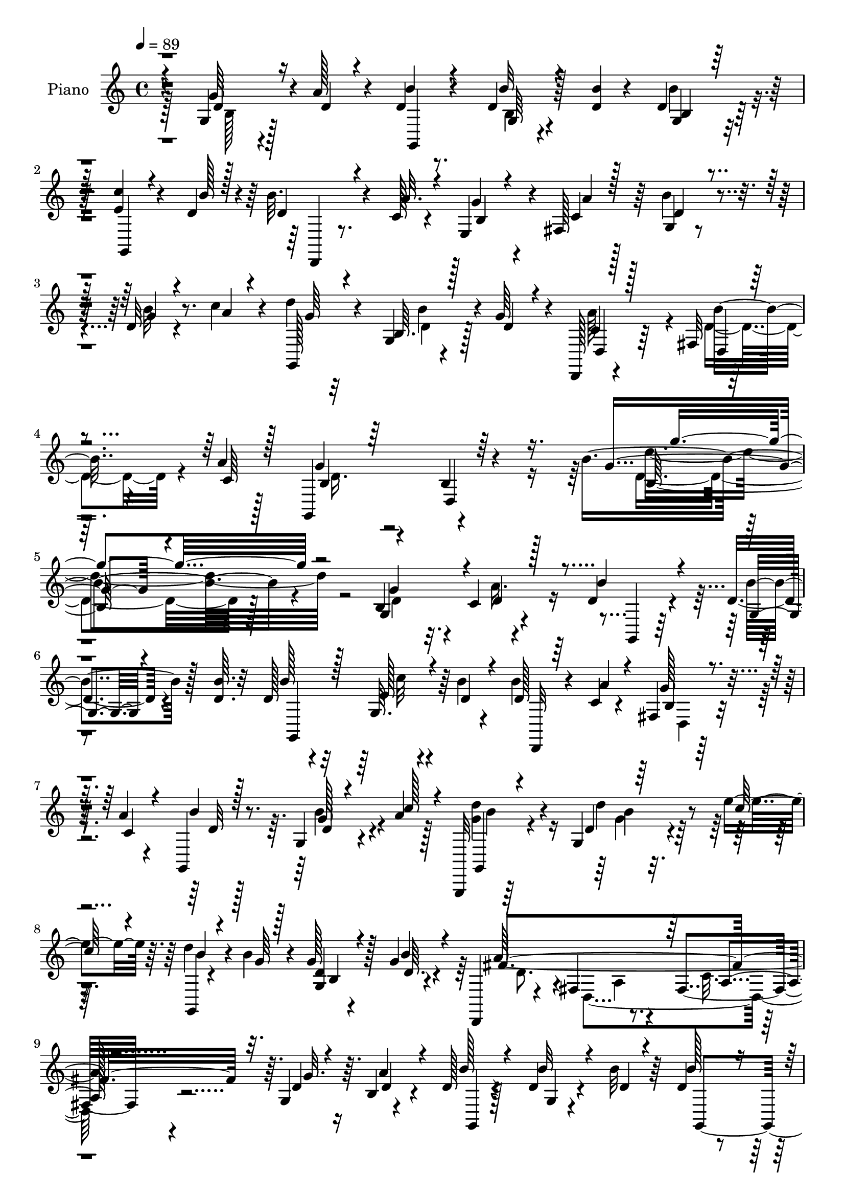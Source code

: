 % Lily was here -- automatically converted by c:/Program Files (x86)/LilyPond/usr/bin/midi2ly.py from mid/396.mid
\version "2.14.0"

\layout {
  \context {
    \Voice
    \remove "Note_heads_engraver"
    \consists "Completion_heads_engraver"
    \remove "Rest_engraver"
    \consists "Completion_rest_engraver"
  }
}

trackAchannelA = {


  \key c \major
    
  \set Staff.instrumentName = "untitled"
  
  \time 4/4 
  

  \key c \major
  
  \tempo 4 = 89 
  
  % [MARKER] DH059     
  
}

trackA = <<
  \context Voice = voiceA \trackAchannelA
>>


trackBchannelA = {
  
  \set Staff.instrumentName = "Piano"
  
}

trackBchannelB = \relative c {
  r4*85/96 g'4*19/96 r128*9 a'128*7 r4*19/96 d,4*14/96 r8. d4*13/96 
  r128*9 <b' d, >4*11/96 r4*32/96 d,4*16/96 r128*23 <c' e, >4*20/96 
  r4*49/96 d,4*5/96 r4*13/96 b'32. r4*28/96 c,128*5 r4*23/96 e,4*29/96 
  r4*10/96 fis128*13 r64 g4*20/96 r8. d'32 r4*29/96 c'4*14/96 r4*26/96 d4*28/96 
  r4*65/96 g,,4*8/96 r4*38/96 g'64*5 r4*13/96 d,,128*5 r4*85/96 fis'32 
  r64*11 a'4*5/96 r128*7 g,,4*110/96 r4*116/96 b''4*166/96 r4*101/96 b,4*40/96 
  r4*4/96 c4*13/96 r4*38/96 d4*23/96 r4*68/96 d4*10/96 r4*56/96 <b' d, >64. 
  r32 d,128*9 r4*64/96 g,64. r4*55/96 b'4*5/96 r4*14/96 b4*17/96 
  r4*29/96 c,4*13/96 r4*26/96 fis,4*13/96 r128*11 a'4*10/96 r4*31/96 g,,4*16/96 
  r8. g'4*13/96 r4*34/96 a'4*23/96 r128*5 g,,,32 r64*13 g''4*29/96 
  r4*41/96 e''4*11/96 r64. g,,,4*11/96 r4*32/96 b''4*17/96 r4*25/96 g128*5 
  r128*9 g4*13/96 r4*28/96 d,,4*17/96 r4*71/96 fis'4*19/96 r8. fis4*23/96 
  r4*67/96 g4*31/96 r64. b4*8/96 r4*38/96 d128*7 r4*68/96 d4*11/96 
  r4*31/96 b'32 r64*5 d,4*17/96 r4*71/96 g,4*11/96 r4*56/96 <b' d, >4*7/96 
  r4*13/96 <d, b' >4*17/96 r4*26/96 c4*14/96 r128*9 g'4*16/96 r16 fis,4*31/96 
  r4*14/96 d'4*16/96 r4*74/96 b'4*14/96 r4*25/96 c128*5 r128*9 g,,4*17/96 
  r4*70/96 b''16 r4*16/96 g4*29/96 r4*17/96 d4*28/96 r32*5 fis,64. 
  r4*53/96 c'4*11/96 r4*13/96 g,4*91/96 b'4*16/96 r4*71/96 <g' d b >64 
  r4*176/96 d4*151/96 r128*9 <g,, g' >4*16/96 r4*73/96 g'4*13/96 
  r4*73/96 cis'4*31/96 r32*5 cis,4*11/96 r4*85/96 d,,4*17/96 r64*13 fis'32. 
  r4*86/96 fis4*124/96 r4*94/96 b4*26/96 r4*22/96 c32. r4*26/96 d4*22/96 
  r64*11 b4*8/96 r4*85/96 g4*16/96 r4*68/96 e'4*16/96 r128*17 b'4*5/96 
  r4*14/96 b32. r128*9 c,32. r4*23/96 g'4*17/96 r4*26/96 a4*11/96 
  r4*32/96 g,,128*7 r4*65/96 b'64 r4*35/96 a4*8/96 r16. d'4*32/96 
  r64*9 g,,4*37/96 r64. g'128*11 r4*10/96 d,4*115/96 r8 c'4*10/96 
  r4*16/96 b4*29/96 r4*67/96 d,4*10/96 r128*33 g'64. r32*19 g,4*8/96 
  r128*13 a'128*11 r64. b4*23/96 r4*64/96 d,4*11/96 r4*32/96 d32 
  r4*31/96 d,32. r4*70/96 c''32. r4*47/96 d,4*7/96 r4*13/96 d4*17/96 
  r4*26/96 a'4*17/96 r16 e,4*37/96 r4*2/96 fis128*13 r4*5/96 g4*40/96 
  r4*53/96 b'4*16/96 r4*25/96 c128*5 r128*9 b4*28/96 r4*61/96 d4*46/96 
  r32. e4*11/96 r4*7/96 g,,32*9 r4*22/96 b'4*19/96 r4*22/96 d,,,4*19/96 
  r4*70/96 fis'4*22/96 r4*68/96 fis64*5 r4*58/96 g'16 r32. a4*14/96 
  r4*29/96 g,,64*5 r4*58/96 b'32 r128*11 b'32 r4*31/96 d,4*19/96 
  r128*23 e128*7 r4*43/96 <b' d, >64. r32 d,4*20/96 r4*29/96 a'32 
  r4*28/96 b,32 r128*9 fis64. r4*35/96 g4 r4*34/96 c'128*5 r4*26/96 d64*5 
  r32*5 b4*23/96 r4*19/96 g4*31/96 r4*11/96 c,4*35/96 r4*56/96 
  | % 26
  d4*31/96 r4*32/96 c4*8/96 r4*16/96 g,128*31 r128*29 b''4*97/96 
  r4*85/96 fis64*19 r4*61/96 g4*110/96 r64*11 e,,32 r4*80/96 cis''4*10/96 
  r4*86/96 d,,4*17/96 r4*79/96 fis'32. r4*88/96 fis4*119/96 r4*88/96 g'128*9 
  r4*17/96 c,4*16/96 r64*5 d4*41/96 r4*44/96 b32 r128*11 <d b' >32 
  r4*31/96 d4*19/96 r4*67/96 c'32. r4*49/96 <b d, >64. r32 d,4*22/96 
  r4*25/96 c4*13/96 r4*26/96 
  | % 31
  b32 r64*5 <c a' >4*11/96 r4*32/96 d128*5 r8. d32 r4*29/96 d64. 
  r16. b16 r4*64/96 g128*11 r4*11/96 b,64*7 r4*2/96 d4*113/96 r4*53/96 fis'4*8/96 
  r4*22/96 b,4*25/96 r4*74/96 d,4*11/96 r4*95/96 b''4*127/96 r32*5 g'4*17/96 
  r4*28/96 a4*10/96 r128*11 b4*10/96 r4*79/96 d,,,4*8/96 r4*35/96 b'''64. 
  r4*31/96 b,,4*14/96 r64*13 <e' c' >128*7 r4*44/96 b'4*8/96 r4*13/96 d,,,,4*14/96 
  r4*34/96 a''''4*11/96 r4*28/96 d,,,4*11/96 r4*31/96 a'''4*10/96 
  r4*32/96 d,4*17/96 r8. d,,4*8/96 r4*35/96 c'''4*13/96 r4*28/96 d128*15 
  r4*46/96 b,4*7/96 r4*61/96 c'4*10/96 r4*11/96 d4*17/96 r4*28/96 b4*25/96 
  r4*13/96 g,64 r4*38/96 b'4*23/96 r4*17/96 d,,,,4*19/96 r4*70/96 fis'4*16/96 
  r4*71/96 fis4*17/96 r4*76/96 b'4*14/96 r128*9 a'32 r4*29/96 b4*20/96 
  r4*68/96 d,,,4*10/96 r16. b'''4*11/96 r4*29/96 g,4*11/96 r4*80/96 e'4*23/96 
  r128*15 b'4*4/96 r128*5 b32. r4*28/96 a64. r64*5 fis,,64. r128*11 a''4*11/96 
  r4*32/96 b4*25/96 r128*21 d,,,4*7/96 r4*34/96 c'''4*13/96 r64*5 d4*31/96 
  r4*59/96 g,,4*5/96 r4*38/96 g'4*26/96 r128*5 d,,, r4*70/96 fis'64. 
  r128*19 a''4*7/96 r4*16/96 g,,,32*7 r4*1/96 d'4*10/96 r4*77/96 b'4*11/96 
  r64*27 d,,128*5 r128*25 fis'4*11/96 r4*73/96 g,128*5 r4*73/96 b'64. 
  r128*25 e,,4*14/96 r4*79/96 cis''4*8/96 r128*29 d,,4*17/96 r128*25 fis'128*5 
  r4*85/96 fis'4*13/96 r4*169/96 g'4*16/96 r4*28/96 a4*10/96 r128*11 b4*13/96 
  r4*76/96 d,4*10/96 r4*32/96 b'4*11/96 r4*31/96 d,32. r4*73/96 c'4*19/96 
  r4*49/96 b64 r32 d,,,,4*13/96 r4*34/96 a''''4*8/96 r64*5 fis,,4*8/96 
  r4*35/96 a''4*10/96 r128*11 d,4*13/96 r4*76/96 b'4*10/96 r4*32/96 c4*10/96 
  r4*31/96 g,,32 r128*25 g4*25/96 r4*19/96 b,4*35/96 r64. d4*88/96 
  r128 d,4*13/96 r4*41/96 c'''4*8/96 r4*41/96 b4*55/96 r64*7 d,,4*8/96 
  r4*92/96 b'''16 r4*248/96 b,,128*5 r128*9 a'32 r4*32/96 d,4*40/96 
  r4*47/96 b128*7 r16 b'4*14/96 r4*25/96 g,32 r128*27 <c' e, >4*19/96 
  r8 d,4*7/96 r4*13/96 b'32. r16 c,4*13/96 r4*28/96 fis,4*4/96 
  r128*13 a'4*10/96 r128*11 d,128*5 r8. b4*10/96 r4*35/96 a'128*5 
  r128*9 g,,,4*14/96 r128*25 b'''4*44/96 r4*19/96 e32 r4*10/96 b128*5 
  r64*5 b128*11 r4*7/96 b,4*10/96 r4*34/96 b'4*17/96 r4*22/96 d,,,4*20/96 
  r4*70/96 fis'4*23/96 r4*68/96 fis''4*10/96 r32*7 b,,32 r4*31/96 a'4*10/96 
  r4*34/96 d,4*37/96 r4*53/96 b4*17/96 r8 b'4*7/96 r32 b,64. r128*27 e4*16/96 
  r8 b'4*8/96 r32 d,,,4*13/96 r4*34/96 c''4*11/96 r4*26/96 fis,4*8/96 
  r4*38/96 a'4*10/96 r4*32/96 d,4*13/96 r4*74/96 b4*10/96 r4*32/96 c'4*16/96 
  r4*26/96 d r4*64/96 b,4*8/96 r4*37/96 g'4*29/96 r32 d,,4*16/96 
  r128*23 fis'64. r4*40/96 a'64. r128*9 g,,,4*17/96 r128*25 g''32 
  r4*70/96 b'64*5 r4*155/96 d,,,4*23/96 r64*11 fis'4*16/96 r4*70/96 g4*23/96 
  r4*71/96 e4*10/96 r4*70/96 e,4*14/96 r4*73/96 cis''4*13/96 r128*27 d128*29 
  r64 fis,32. r4*82/96 d'''4*68/96 r128*41 <g,, b, >4*16/96 r128*9 c,32 
  r4*31/96 g,,128*5 r4*19/96 d'''4*23/96 r128*11 d4*13/96 r64*5 d32 
  r4*29/96 g,4*56/96 r4*34/96 e'128*9 r4*44/96 d4*7/96 r4*11/96 d,, 
  r4*34/96 c''32 r128*9 fis,4*7/96 r128*13 a'64. r128*11 g,,4*116/96 
  r4*20/96 c''128*5 r4*28/96 g,,,4*14/96 r128*27 d'''4*35/96 r4*10/96 b,4*16/96 
  r16. d4*119/96 r128*25 a''4*11/96 r4*20/96 g,,,4*19/96 r4*103/96 b''32. 
  r4*136/96 b128*9 
}

trackBchannelBvoiceB = \relative c {
  \voiceThree
  r4*85/96 d'4*25/96 r16 d4*11/96 r4*26/96 b'4*17/96 r4*70/96 b32 
  r4*71/96 b,4*10/96 r64*13 g,4*13/96 r4*53/96 b''128 r128*5 d,4*16/96 
  r4*29/96 a'32. r4*22/96 b,4*13/96 r4*25/96 c4*11/96 r128*11 d4*34/96 
  r4*59/96 g4*11/96 r4*32/96 a4*5/96 r4*34/96 g,,128*5 r4*76/96 b'64. 
  r128*13 d4*16/96 r4*26/96 d, r128*25 d4*11/96 r4*65/96 c'64 r128*7 b4*26/96 
  r64*13 d,4*11/96 r64*19 g'4*142/96 r4*121/96 g4*43/96 r4*5/96 d4*20/96 
  r128*9 b'4*28/96 r4*64/96 g,4*7/96 r4*80/96 b'128*23 r128*7 e,128*5 
  r4*49/96 d4*7/96 r4*13/96 d128*5 r64*5 a'4*16/96 r4*25/96 b,4*13/96 
  r4*31/96 c4*11/96 r4*31/96 b'4*13/96 r128*25 d,4*5/96 r4*41/96 c'128*9 
  r4*13/96 g,,4*19/96 r4*70/96 d''4*16/96 r64*9 c'64. r4*10/96 b4*19/96 
  r4*28/96 g64 r128*11 <d g, >4*11/96 r4*31/96 b'4*13/96 r4*29/96 fis4*251/96 
  r32. d4*16/96 r4*26/96 a'4*17/96 r4*26/96 b128*9 r4*61/96 b32 
  r4*31/96 d,4*10/96 r4*31/96 b'128*15 r4*44/96 <e, c' >4*19/96 
  r128*23 d,,32 r64*5 a'''128*5 r4*25/96 e,16. r4*5/96 a'32 r4*32/96 g,128*7 
  r4*70/96 g'4*11/96 r4*31/96 a4*4/96 r4*34/96 d4*25/96 r128*21 b,4*7/96 
  r4*34/96 d4*19/96 r4*25/96 fis4*53/96 r4*35/96 b4*19/96 r4*44/96 a4*8/96 
  r4*16/96 g4*80/96 r64. d,4*11/96 r4*77/96 g''4*80/96 r4*103/96 d,,4*13/96 
  r4*82/96 d16 r4*58/96 b''128*39 r4*59/96 e,,,32 r4*80/96 a'4*11/96 
  r4*83/96 d'4*100/96 a,4*16/96 r32*7 d''4*109/96 r32*9 g,,4*40/96 
  r64. a64*5 r4*14/96 b4*28/96 r32*5 
  | % 16
  g,64 r4*86/96 b'128*21 r4*22/96 c128*5 r4*52/96 d,4*5/96 r4*14/96 d,,32 
  r128*11 a'''4*19/96 r4*22/96 b,4*13/96 r64*5 c4*10/96 r128*11 d4*13/96 
  r8. d4*13/96 r4*28/96 d4*11/96 r4*34/96 d16. r4*52/96 b'4*29/96 
  r4*14/96 b,,128*13 r4*5/96 d'4*32/96 r4*62/96 fis128*9 r64*7 a4*7/96 
  r32. g,,4*100/96 r128*35 g'''4*134/96 r4*103/96 g,16. r4*16/96 d4*8/96 
  r64*5 d32. r128*23 b'4*10/96 r128*11 b4*10/96 r128*11 b,32 r128*25 e4*19/96 
  r4*47/96 b'4*5/96 r4*14/96 b32. r4*26/96 c,128*5 r4*26/96 b4*13/96 
  r128*9 a'4*19/96 r16 d,4*34/96 r32*5 <g d >32 r64*5 a4*5/96 r4*34/96 d128*11 
  r128*19 g,128*11 r4*34/96 c64 r32 d128*11 r4*10/96 b32 r64*5 b,4*11/96 
  r4*32/96 g'4*20/96 r4*20/96 a4*211/96 r4*56/96 b,4*20/96 r4*23/96 c4*10/96 
  r4*31/96 d4*44/96 r128*15 <d, b'' >4*11/96 r4*34/96 d'4*11/96 
  r4*31/96 b'64*7 r4*47/96 c128*7 r4*64/96 b32. r64*5 c,4*13/96 
  r128*9 g'4*13/96 r128*9 a4*13/96 r4*31/96 b128*11 r128*19 b128*5 
  r4*25/96 a64. r4*32/96 <g,, b'' > r4*58/96 b'4*19/96 r16 d4*19/96 
  r4*22/96 a'4*85/96 r64 d,,,32. r128*15 a'''4*7/96 r4*17/96 b,4*26/96 
  r4*64/96 d,32 r4*80/96 d''4 r32*7 a,128*37 r128*21 b'64*19 r4*62/96 e,,4*19/96 
  r4*73/96 g4*11/96 r4*86/96 d4*26/96 r4*73/96 a'4*17/96 r4*86/96 d''4*109/96 
  r4*98/96 b,,4*23/96 r4*20/96 a'4*17/96 r4*29/96 b4*47/96 r128*13 d,,4*8/96 
  r4*79/96 b''4*43/96 r4*43/96 e,4*20/96 r128*23 b'32. r4*29/96 a4*10/96 
  r4*29/96 g4*11/96 r4*73/96 b4*22/96 r4*65/96 b4*14/96 r128*9 <c a, >4*11/96 
  r4*34/96 d16. r64*9 g,,,4*32/96 r32 d''4*23/96 r4*20/96 fis4*62/96 
  r4*35/96 d,,4*19/96 r4*50/96 a'''4*7/96 r4*22/96 g64*9 r128*15 b,128*5 
  r4*92/96 d'4*121/96 r64*11 b32 r128*11 c4*10/96 r4*32/96 d4*11/96 
  r64*13 d64. r4*34/96 d4*10/96 r64*5 d4*17/96 r4*77/96 g,,32 r4*52/96 d''64 
  r128*5 b'4*19/96 r4*28/96 c,32 r4*28/96 fis,,4*7/96 r4*34/96 c''4*11/96 
  r4*31/96 b'4*25/96 r4*65/96 d,32 r4*35/96 d4*5/96 r4*32/96 b,4*13/96 
  r64*13 g'4*10/96 r4*58/96 e''4*10/96 r4*13/96 g,,,4*100/96 r4*28/96 d''4*13/96 
  r4*25/96 d,,4*28/96 r4*64/96 a'4*14/96 r4*71/96 d4*11/96 r4*79/96 g'32. 
  r16 c,4*10/96 r4*31/96 d4*14/96 r128*25 b,64. r4*35/96 d'32 r4*28/96 b,4*13/96 
  r4*79/96 g4*14/96 r4*53/96 d''64 r4*14/96 d,,,4*13/96 r4*32/96 c'''4*11/96 
  r64*5 d,,4*7/96 r4*35/96 c''64. r4*34/96 d4*13/96 r4*73/96 b,4*14/96 
  r64*5 a''64 r4*35/96 b r64*9 b,,4*14/96 r64*5 d'32. r4*22/96 c4*49/96 
  r4*41/96 d4*17/96 r128*15 c64 r128*7 g'128*87 r4*80/96 a32*9 
  r64*11 d,4*91/96 r128*27 e,,4*14/96 r4*79/96 g4*11/96 r32*7 d128*9 
  r64*11 d'64 r128*31 d4*11/96 r128*57 b'32 r4*31/96 c4*11/96 r128*11 d4*13/96 
  r4*76/96 d,,4*8/96 r4*34/96 d''4*11/96 r4*31/96 g,4*8/96 r4*82/96 e'4*20/96 
  r8 d4*7/96 r4*13/96 b'4*16/96 r4*29/96 c,4*10/96 r64*5 d,,4*7/96 
  r4*35/96 c''64. r128*11 b'4*14/96 r128*25 d,4*11/96 r4*32/96 d4*11/96 
  r4*29/96 d'16 r128*23 b4*20/96 r4*22/96 d,4*19/96 r4*22/96 a'4*86/96 
  r4*8/96 d,32 r128*13 fis4*4/96 r4*44/96 g4*88/96 r4*10/96 b,,4*4/96 
  r4*101/96 d''128*5 r32*21 g,,128*5 r128*9 c,4*11/96 r4*32/96 b'32*5 
  r4*28/96 d,,4*10/96 r4*35/96 d'4*13/96 r128*9 b64. r4*85/96 g,128*5 
  r4*49/96 b''4*8/96 r32 d,4*19/96 r16 a'4*10/96 r4*31/96 <g b, >64. 
  r4*34/96 c,4*10/96 r128*11 b'4*22/96 r4*65/96 d,,4*14/96 r64*5 c''4*17/96 
  r4*26/96 d4*38/96 r4*50/96 d128*17 r4*14/96 c64. r4*11/96 d4*17/96 
  r128*23 g,32. r64*11 d,4*31/96 r4*61/96 a'4*25/96 r4*62/96 d''4*14/96 
  r4*83/96 <g,, a >4*7/96 r4*34/96 c,64. r4*34/96 b'4*41/96 r128*17 d,,4*8/96 
  r4*74/96 d'4*26/96 r4*65/96 c'128*5 r4*49/96 d,64 r4*14/96 b'32. 
  r4*29/96 a64. r64*5 d,,4*8/96 r4*35/96 c'4*11/96 r4*31/96 b'128*5 
  r4*73/96 b128*5 r4*28/96 a4*10/96 r4*31/96 g,,,32 r64*13 g''64. 
  r16. d'4*19/96 r128*7 c4*41/96 r4*46/96 d,4*8/96 r128*13 c'4*11/96 
  r128*9 g,4*26/96 r4*64/96 b'4*16/96 r128*23 d'128*11 r4*149/96 a4*118/96 
  r128*19 b4*112/96 r4*64/96 e,,32. r128*23 a4*14/96 r64*13 fis'4*94/96 
  r4*2/96 a,32. r4*80/96 fis''4*77/96 r32*13 a,4*13/96 r4*31/96 d,4*16/96 
  r4*74/96 b4*7/96 r16. b'4*11/96 r4*31/96 d,4*23/96 r64*11 g,,4*19/96 
  r4*52/96 b''4*4/96 r4*13/96 d,4*23/96 r4*23/96 a'4*10/96 r64*5 g4*10/96 
  r4*34/96 c,4*10/96 r128*11 d32. r128*23 b32 r4*80/96 g,4*22/96 
  r8. b''4*40/96 r4*5/96 g4*44/96 r64. c,64*9 r64*9 b'4*28/96 r4*58/96 c,4*11/96 
  r4*20/96 b4*26/96 r4 g4*13/96 r4*148/96 d'4*17/96 
}

trackBchannelBvoiceC = \relative c {
  r4*85/96 g''64*5 r4*59/96 g,,4*14/96 r4*71/96 g'64 r4*76/96 g4*14/96 
  r4*161/96 d,4*10/96 r8. g''4*14/96 r4*25/96 a4*10/96 r128*11 b4*37/96 
  r4*56/96 b32 r8. g64 r32*7 b4*19/96 r4*70/96 c,4*35/96 r64*11 b'16. 
  r4*67/96 g4*49/96 r4*55/96 b,4*17/96 r4*109/96 b64*25 r4*112/96 g4*62/96 
  r4*40/96 g,4*7/96 r64*13 b''4*11/96 r128*27 g,,4*119/96 r64*9 d32 
  r4*70/96 g''128*5 r8. d32 r128*25 g128*7 r4*65/96 <d' g, >4*59/96 
  r4*31/96 d4*50/96 r4*38/96 d4*20/96 r4*68/96 b,4*4/96 r4*37/96 d64. 
  r4*32/96 a'128*87 r64. g32. r16 d4*13/96 r4*32/96 g,,4*17/96 
  r128*23 g'4*7/96 r4*77/96 g,4*107/96 r128*23 d'4*22/96 r4*61/96 b'32 
  r4*29/96 c4*11/96 r4*32/96 b'4*26/96 r4*67/96 d,4*7/96 r4*73/96 b'4*23/96 
  r4*64/96 d,4*17/96 r4*68/96 d,16 r4*64/96 d4*10/96 r4*77/96 b'4*23/96 
  r4*154/96 b'4*47/96 r128*45 fis128*55 r32 g128*41 r4*53/96 e,4*14/96 
  r64*13 g32 r4*83/96 d'128*27 r128*7 d,4*229/96 r4*181/96 g,4*17/96 
  r4*68/96 
  | % 16
  b''4*16/96 r4*77/96 d,4*31/96 r4*59/96 g,,4*10/96 r4*70/96 d''4*19/96 
  r128*51 b'32. r4*67/96 b4*14/96 r128*9 c32 r4*34/96 b,128*5 r8. g,4*32/96 
  r32 d''4*20/96 r4*23/96 fis4*61/96 r4*34/96 d,,32. r4*76/96 g''32*5 
  r4*35/96 b,4*16/96 r4*95/96 b4*8/96 r32*19 b4*7/96 r4*82/96 g,4*278/96 
  r4*70/96 d4*10/96 r8. g''4*19/96 r4*22/96 c,4*17/96 r4*26/96 b'4*35/96 
  r4*101/96 d,4*8/96 r4*31/96 g,,4*88/96 r4*1/96 b''128*13 r8 g4*19/96 
  r4*22/96 g128*5 r4*28/96 g4*19/96 r16 d4*13/96 r128*9 d4*80/96 
  r4*10/96 d,4*125/96 r128*45 b''8 r64*7 d,4*7/96 r4*80/96 b4*10/96 
  r4*79/96 g,4*16/96 r4*71/96 d4*14/96 r4*71/96 e'4*26/96 r4*16/96 c'4*10/96 
  r4*32/96 d4*35/96 r4*56/96 d4*10/96 r4*71/96 g4*32/96 r4*58/96 d32. 
  r16 b,128*11 r64. d4*103/96 r128*25 g'4*62/96 r128*9 b,128*7 
  r8. b4*10/96 r4*169/96 a'64*19 r4*61/96 <b, d >64*17 r4*74/96 cis'4*40/96 
  r4*52/96 a,4*11/96 r4*85/96 d'4*97/96 r4*4/96 d,,4*227/96 r128*57 g,16. 
  r4*50/96 d''4*10/96 r4*77/96 b4*4/96 r4*82/96 g,4*11/96 r4*80/96 d64. 
  r128*53 g4*83/96 r4*4/96 g''4*11/96 r64*5 fis64. r4*35/96 d4*41/96 
  r4*50/96 b'4*20/96 r4*23/96 g4*32/96 r32 d16. r32*5 fis16 r128*15 c64. 
  r4*20/96 g,4*103/96 r4*106/96 g''4*110/96 r64*27 g,,4*64/96 r4*25/96 b'''4*4/96 
  r64*13 b16. r4. d,4*19/96 r4*68/96 <g b, >4*10/96 r4*74/96 g,,,128*29 
  r4*1/96 b'''4*13/96 r8. g,32 r64*13 d''4*53/96 r4*119/96 b,,128*5 
  r128*11 g''4*8/96 r4*29/96 <d a' >128*65 r4*155/96 g,,,64*15 
  d'''4*10/96 r128*25 d,64. r128*27 c''128*7 r4*67/96 d,32. r4*68/96 b4*8/96 
  r4*76/96 g,,128*29 r4*1/96 b'''4*13/96 r4*71/96 g,,4*106/96 r4*67/96 a''4*70/96 
  r4*20/96 b4*11/96 r4*77/96 b,4*263/96 r64*13 a4*109/96 r4*65/96 g'4*100/96 
  r8. cis4*31/96 r4*62/96 cis4*32/96 r128*21 d128*97 r128*57 g,,,,64*15 
  r4*82/96 b'4*13/96 r64*13 g,4*11/96 r4*76/96 d'''4*17/96 r4*68/96 g64. 
  r4*76/96 g,,,4 r128*25 d'''4*31/96 r4*62/96 d128*7 r128*7 g16 
  r4*20/96 fis4*10/96 r4*82/96 <b fis >4*10/96 r4*40/96 a4*5/96 
  r4*44/96 g,,,4*37/96 r4*167/96 b'4*124/96 r4*227/96 g,128*11 
  r128*19 b''4*11/96 r4*73/96 d,32. r128*53 d,,4*11/96 r4*160/96 g4*110/96 
  r128*21 g''4*20/96 r4*68/96 g,4*10/96 r128*25 g4*100/96 r4*70/96 a'4*101/96 
  r64*13 d4*11/96 r128*57 g,,,4*28/96 r128*21 d''4*11/96 r4*71/96 b'4*50/96 
  r4*41/96 g,,4*14/96 r128*23 d''4*20/96 r4*67/96 g4*10/96 r4*76/96 g,,4*110/96 
  r4*61/96 g4*20/96 r4*71/96 b''128*7 r4*62/96 a64*13 r32 a,4*4/96 
  r64*13 b64*9 r128*13 d,4*7/96 r64*13 d'64. r128*57 a4*115/96 
  r32*5 g,4*28/96 r64*11 e64. r4*73/96 cis''64*5 r4*56/96 g4*16/96 
  r4*76/96 d''4*104/96 r4*91/96 fis,,4*73/96 r4*203/96 g,4*22/96 
  r4*68/96 g'4*8/96 r64*13 b'4*41/96 r4*47/96 c4*23/96 r64*11 d,,4*17/96 
  r128*23 d64 r4*80/96 b''16 r4*65/96 d,,4*11/96 r4*79/96 d''128*9 
  r64*19 d,16 r4*28/96 fis4*67/96 r4*40/96 d,,4*56/96 r128*11 fis''4*4/96 
  r16 g,,4*29/96 r4*259/96 b''4*20/96 
}

trackBchannelBvoiceD = \relative c {
  \voiceFour
  r128*29 b'128*5 r4*157/96 b4*8/96 r4*74/96 b'4*25/96 r64*97 d,4*13/96 
  r128*25 a'64*15 r4*11/96 d,4*41/96 r4*64/96 d16. r2 d4*152/96 
  r128*37 d4*29/96 r32. a'16. r4*281/96 c32 r4*158/96 d,,4*13/96 
  r4*160/96 b''4*25/96 r4*62/96 b4*31/96 r4*59/96 g4*22/96 r4*236/96 d8. 
  r4*17/96 d,4*113/96 r16*35 g'128*9 r4*145/96 a4*58/96 r64*5 d,32. 
  r128*23 d4*58/96 r4*301/96 a'4*170/96 r4*8/96 d,4*112/96 r4*64/96 e4*26/96 
  r4*67/96 e4*26/96 r4*67/96 fis128*29 r4*113/96 fis'4*112/96 r4*286/96 d,4*14/96 
  r4*506/96 g4*11/96 r64*5 fis4*8/96 r4*37/96 g r128*17 d4*22/96 
  r4*65/96 a'4*83/96 r32 b128*7 r4*73/96 d,4*50/96 r4*155/96 b'4*131/96 
  r128*35 d,4*23/96 r128*51 d,32 r4*74/96 d'32. r4*71/96 g,4*8/96 
  r32*35 g'4*17/96 r8. d,64 r128*55 d'4*11/96 r8. d,4*4/96 r4*86/96 a'4*19/96 
  r128*23 d4*17/96 r4*331/96 g,4*11/96 r4*425/96 g'4*11/96 r4*334/96 b4*25/96 
  r64*41 d,4*7/96 r4*172/96 <d, d, >4*11/96 r4*77/96 d,32. r128*23 <g g' >4*11/96 
  r4*77/96 g'4*11/96 r4*77/96 cis4*31/96 r4*61/96 cis'4*32/96 r4*64/96 fis,4*77/96 
  r4*124/96 fis'64*19 r4*269/96 b,4*11/96 r64*99 g4*40/96 r4*52/96 d4*17/96 
  r4*68/96 a'64*15 r4*7/96 b4*20/96 r64*13 d,4*47/96 r4*163/96 d4*119/96 
  r8*5 b4*14/96 r4*70/96 g'4*7/96 r4*431/96 b,4*10/96 r4*74/96 d'4*29/96 
  r4*62/96 b'4*46/96 r64*21 d,,4*10/96 r4*74/96 fis'4*197/96 r128*81 b4*11/96 
  r4*74/96 d,4*19/96 r4*245/96 g64. r4*164/96 g4*11/96 r4*74/96 g4*31/96 
  r128*19 b4*17/96 r4*67/96 d,,,4*23/96 r4*67/96 d4*4/96 r4*163/96 b'32. 
  r4*71/96 g'4*8/96 r4*164/96 fis'4*113/96 r4*61/96 b4*101/96 r8. cis,4*29/96 
  r4*64/96 cis4*25/96 r4*70/96 d64*25 r64*7 a32 r128*115 b'64. 
  r128*25 b4*26/96 r4*238/96 c,,4*5/96 r4*167/96 b4*13/96 r4*71/96 b4*10/96 
  r16*15 d'128*25 r128*43 g,64*17 r128*113 d4*10/96 r4*74/96 b'4*40/96 
  r128*131 g4*16/96 r4*71/96 b4*31/96 r128*19 b,4*11/96 
  | % 50
  r128*25 d4*35/96 r4*50/96 d4*16/96 r128*23 fis4*91/96 d,128*65 
  r128*55 b''32 r4*71/96 g,4*8/96 r4*253/96 b4*8/96 r4*164/96 d,4*11/96 
  r4*73/96 <b'' g >4*29/96 r4*64/96 d,4*16/96 r4*67/96 fis4*7/96 
  r4*82/96 b4*13/96 r4*68/96 g4*88/96 r64*15 g4*10/96 r4*170/96 d4*122/96 
  r4*53/96 b64*17 r4*74/96 cis'4*40/96 r4*47/96 cis4*38/96 r64*9 d,,,4*17/96 
  r4*83/96 d'64*29 r4*197/96 b''4*47/96 r4*43/96 b4*10/96 r32*21 b4*20/96 
  r64*11 b,64. r4*169/96 d4*13/96 r4*74/96 d64*5 r4*163/96 a'128*31 
  r128*5 d,4*28/96 r4*89/96 g128*15 r4*244/96 d'128*5 
}

trackBchannelBvoiceE = \relative c {
  \voiceTwo
  r64*245 d''4*166/96 r128*327 b4*31/96 r64*53 a,4*17/96 r4*70/96 c32. 
  r4*1553/96 d,,4*14/96 r128*27 d128*5 r4*157/96 g32 r4*74/96 g''4*28/96 
  r64*11 g4*16/96 r4*77/96 d,4*4/96 r128*65 d''128*39 r4*803/96 d,,4*5/96 
  r4*349/96 d'4*23/96 r4*277/96 d64 r4*406/96 b4*8/96 r4*77/96 b'4*62/96 
  r4*544/96 b,64. r4*245/96 fis'4*209/96 r4*1369/96 g4*8/96 r4*172/96 d128*37 
  r4*152/96 g,,4*16/96 r8. g''4*38/96 r4*55/96 g4*29/96 r64*11 d4*52/96 
  r4*149/96 d'4*116/96 r4*1145/96 d,4*22/96 r4*286/96 b4*125/96 
  r4*320/96 d4*8/96 r4*512/96 g'4*31/96 r4*233/96 g4*19/96 r32*13 d,,128*33 
  r4*334/96 b'''4*43/96 r4*223/96 <a,, c >128 r64*57 d64 r64*71 d4*4/96 
  r4*166/96 d,128*7 r4*67/96 a'4*13/96 r4*73/96 b'4*7/96 r4*80/96 d,,4*14/96 
  r4*73/96 g''4*31/96 r4*61/96 a,,64. r4*85/96 fis''128*99 r32*21 b,,4*16/96 
  r128*23 d64. r4*254/96 b'4*7/96 r4*250/96 g'4*5/96 r4*568/96 d,64*19 
  r4*844/96 b'32. r128*197 d,32 r128*259 g4*13/96 r8*7 d4*14/96 
  r4*68/96 d128*25 r4*104/96 g'128*11 r4*145/96 fis,4*124/96 r4*52/96 d128*33 
  r4*77/96 g64*7 r4*46/96 a128*13 r4*52/96 d,,4*26/96 r4*167/96 d''128*27 
  r128*271 b4*13/96 r4*74/96 b4*25/96 r4*275/96 fis4*29/96 r4*89/96 d4*43/96 
  r128*83 g64. 
}

trackBchannelBvoiceF = \relative c {
  \voiceOne
  r32*123 g'''4*158/96 r4*1420/96 a,,4*19/96 r64*333 cis'4*26/96 
  r128*89 a,4*122/96 r32*249 a4*16/96 r4*1384/96 g''32*7 r4*182/96 d,,4*20/96 
  r128*81 a''4*43/96 r4*50/96 a16. r4*59/96 a4*88/96 r4*115/96 d,4*103/96 
  r4*1468/96 g'4*116/96 r64*141 d,4*10/96 r4*254/96 d'4*17/96 r4*242/96 a,4*13/96 
  r4*946/96 d'4*14/96 r32*49 d4*113/96 r128*109 g4*29/96 r64*11 a128*99 
  r16*25 a,,4*5/96 r32*69 g'''4*14/96 r4*1550/96 c,,64. r8*29 b,4*5/96 
  r128*57 d,4*11/96 r4*77/96 fis,4*17/96 r4*70/96 g''128*35 r4*71/96 a128*15 
  r4*44/96 g4*31/96 r4*59/96 a4*98/96 r4*97/96 d,4*58/96 r4*922/96 g128*9 
  r4*686/96 g'4*11/96 
}

trackBchannelBvoiceG = \relative c {
  r4*5365/96 d'4*109/96 r4*5321/96 a4*109/96 r4*4597/96 d4*8/96 
  r4*529/96 a32 r4*3190/96 a4*13/96 r128*763 a128*23 
}

trackBchannelBvoiceH = \relative c {
  r4*16039/96 d4*5/96 r4*3196/96 fis4*14/96 
}

trackB = <<
  \context Voice = voiceA \trackBchannelA
  \context Voice = voiceB \trackBchannelB
  \context Voice = voiceC \trackBchannelBvoiceB
  \context Voice = voiceD \trackBchannelBvoiceC
  \context Voice = voiceE \trackBchannelBvoiceD
  \context Voice = voiceF \trackBchannelBvoiceE
  \context Voice = voiceG \trackBchannelBvoiceF
  \context Voice = voiceH \trackBchannelBvoiceG
  \context Voice = voiceI \trackBchannelBvoiceH
>>


trackCchannelA = {
  
  \set Staff.instrumentName = "Organo"
  
}

trackC = <<
  \context Voice = voiceA \trackCchannelA
>>


trackDchannelA = {
  
}

trackD = <<
  \context Voice = voiceA \trackDchannelA
>>


trackEchannelA = {
  
  \set Staff.instrumentName = "Himno Digital #396"
  
}

trackE = <<
  \context Voice = voiceA \trackEchannelA
>>


trackFchannelA = {
  
  \set Staff.instrumentName = "Meditar en Jes~s"
  
}

trackF = <<
  \context Voice = voiceA \trackFchannelA
>>


\score {
  <<
    \context Staff=trackB \trackA
    \context Staff=trackB \trackB
  >>
  \layout {}
  \midi {}
}
